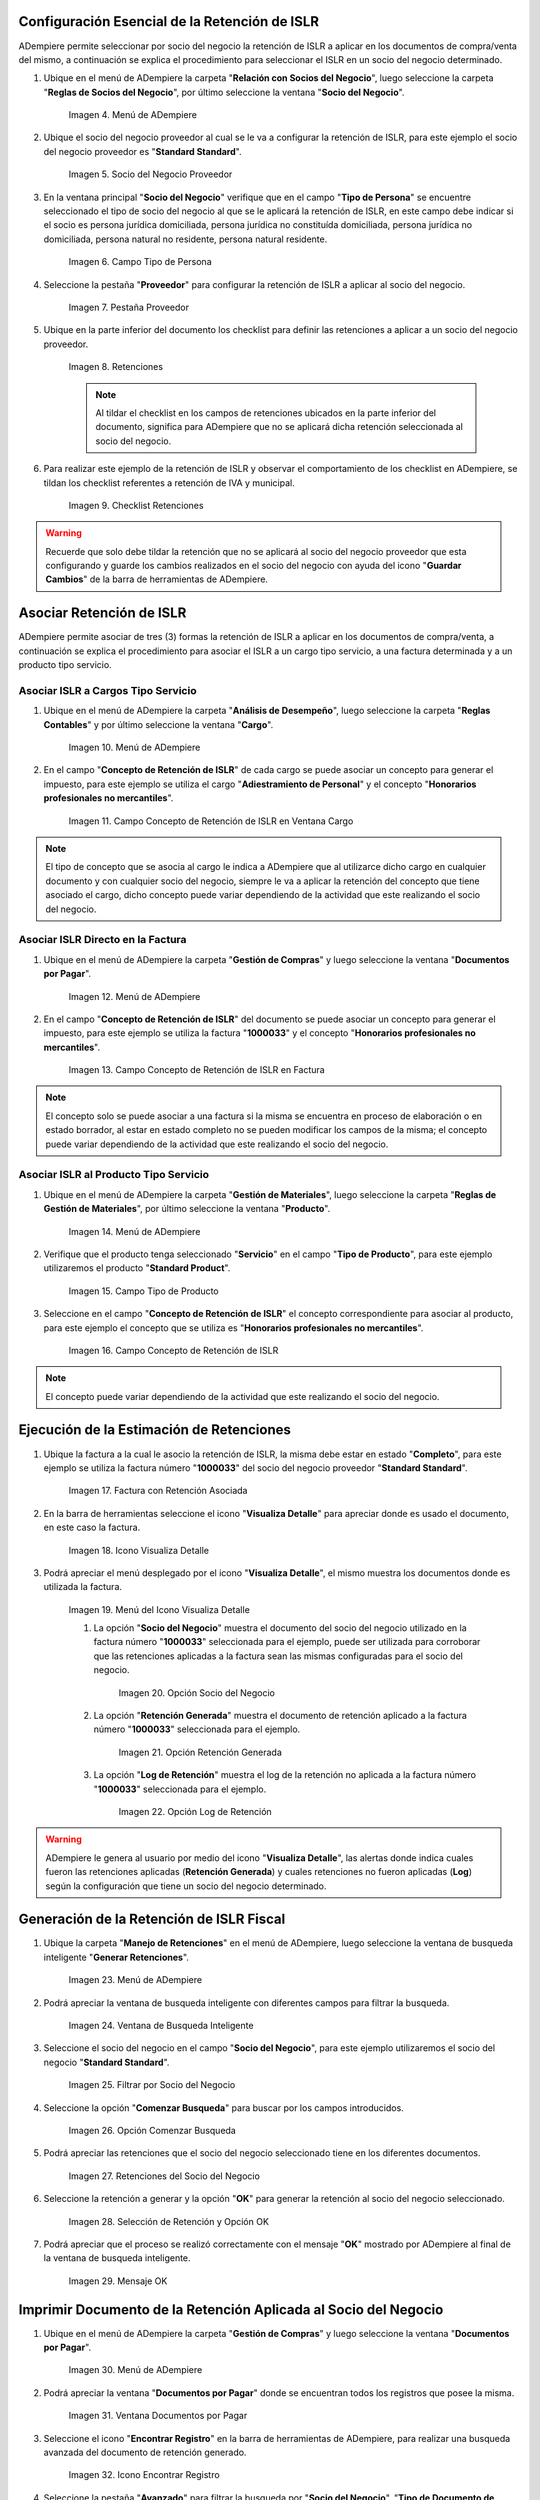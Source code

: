 .. |Menú de ADempiere 1| image:: resources/menu.png 
.. |Socio del Negocio| image:: resources/socio.png 
.. |Campo Tipo de Persona| image:: resources/tipoperso.png 
.. |Pestaña Proveedor| image:: resources/proveedor.png 
.. |Retenciones| image:: resources/retenciones.png 
.. |Checklist Retenciones| image:: resources/check.png 
.. |Menú de ADempiere 2| image:: resources/menucargo.png 
.. |Campo Concepto de Retención de ISLR en Ventana Cargo| image:: resources/concepto.png 
.. |Menú de ADempiere 3| image:: resources/menufac.png 
.. |Campo Concepto de Retención de ISLR en Factura| image:: resources/impfac.png 
.. |Menú de ADempiere 4| image:: resources/menupro.png 
.. |Campo Tipo de Producto| image:: resources/tipopro.png 
.. |Campo Concepto de Retención de ISLR| image:: resources/conceptopro.png 
.. |Factura con Retención Asociada| image:: resources/factura.png 
.. |Icono Visualiza Detalle| image:: resources/visudetalle.png 
.. |Menú del Icono Visualiza Detalle| image:: resources/submenu.png 
.. |Opción Socio del Negocio| image:: resources/menusocio.png 
.. |Opción Retención Generada| image:: resources/opcionretencion.png 
.. |Opción Log de Retención| image:: resources/opcionlog.png 
.. |Menú de ADempiere 5| image:: resources/menugenerar.png 
.. |Ventana de Busqueda Inteligente| image:: resources/ventana.png 
.. |Filtrar por Socio del Negocio| image:: resources/selecsocio.png 
.. |Opción Comenzar Busqueda| image:: resources/opcioncomenzar.png 
.. |Retenciones del Socio del Negocio| image:: resources/socioretenciones.png 
.. |Selección de Retención y Opción OK| image:: resources/ok.png 
.. |Mensaje OK| image:: resources/final.png 
.. |Menú de ADempiere 6| image:: resources/menudoc.png 
.. |Ventana Documentos por Pagar| image:: resources/ventanadoc.png 
.. |Icono Encontrar Registro| image:: resources/iconobuscar.png 
.. |Buscador Avanzado| image:: resources/buscador.png 
.. |Icono Nuevo| image:: resources/nuevo.png 
.. |Selección Socio del Negocio| image:: resources/nomsocio.png 
.. |Selección Tipo de Documento Destino| image:: resources/docdestino.png 
.. |Selección Fecha Contable| image:: resources/fecha.png 
.. |Opción OK| image:: resources/opcionok.png 
.. |Opción Imprimir| image:: resources/imprimir.png 
.. |Documento de Retención| image:: resources/doc.png 

.. _documento/retención-islr:

**Configuración Esencial de la Retención de ISLR**
==================================================

ADempiere permite seleccionar por socio del negocio la retención de ISLR a aplicar en los documentos de compra/venta del mismo, a continuación se explica el procedimiento para seleccionar el ISLR en un socio del negocio determinado.

#. Ubique en el menú de ADempiere la carpeta "**Relación con Socios del Negocio**", luego seleccione la carpeta "**Reglas de Socios del Negocio**", por último seleccione la ventana "**Socio del Negocio**".

    |Menú de ADempiere 1|
    
    Imagen 4. Menú de ADempiere

#. Ubique el socio del negocio proveedor al cual se le va a configurar la retención de ISLR, para este ejemplo el socio del negocio proveedor es "**Standard Standard**".

    |Socio del Negocio|
    
    Imagen 5. Socio del Negocio Proveedor

#. En la ventana principal "**Socio del Negocio**" verifique que en el campo "**Tipo de Persona**" se encuentre seleccionado el tipo de socio del negocio al que se le aplicará la retención de ISLR, en este campo debe indicar si el socio es persona jurídica domiciliada, persona jurídica no constituída domiciliada, persona jurídica no domiciliada, persona natural no residente, persona natural residente. 

    |Campo Tipo de Persona|
    
    Imagen 6. Campo Tipo de Persona

#. Seleccione la pestaña "**Proveedor**" para configurar la retención de ISLR a aplicar al socio del negocio.

    |Pestaña Proveedor|
    
    Imagen 7. Pestaña Proveedor

#. Ubique en la parte inferior del documento los checklist para definir las retenciones a aplicar a un socio del negocio proveedor.

    |Retenciones|
    
    Imagen 8. Retenciones

    .. note::

        Al tildar el checklist en los campos de retenciones ubicados en la parte inferior del documento, significa para ADempiere que no se aplicará dicha retención seleccionada al socio del negocio.

#. Para realizar este ejemplo de la retención de ISLR y observar el comportamiento de los checklist en ADempiere, se tildan los checklist referentes a retención de IVA y municipal.

    |Checklist Retenciones|
    
    Imagen 9. Checklist Retenciones

.. warning::

    Recuerde que solo debe tildar la retención que no se aplicará al socio del negocio proveedor que esta configurando y guarde los cambios realizados en el socio del negocio con ayuda del icono "**Guardar Cambios**" de la barra de herramientas de ADempiere.

**Asociar Retención de ISLR**
=============================

ADempiere permite asociar de tres (3) formas la retención de ISLR a aplicar en los documentos de compra/venta, a continuación se explica el procedimiento para asociar el ISLR a un cargo tipo servicio, a una factura determinada y a un producto tipo servicio.

**Asociar ISLR a Cargos Tipo Servicio**
***************************************

#. Ubique en el menú de ADempiere la carpeta "**Análisis de Desempeño**", luego seleccione la carpeta "**Reglas Contables**" y por último seleccione la ventana "**Cargo**".

    |Menú de ADempiere 2|
    
    Imagen 10. Menú de ADempiere

#. En el campo "**Concepto de Retención de ISLR**" de cada cargo se puede asociar un concepto para generar el impuesto, para este ejemplo se utiliza el cargo "**Adiestramiento de Personal**" y el concepto "**Honorarios profesionales no mercantiles**".

    |Campo Concepto de Retención de ISLR en Ventana Cargo|
    
    Imagen 11. Campo Concepto de Retención de ISLR en Ventana Cargo

.. note::

    El tipo de concepto que se asocia al cargo le indica a ADempiere que al utilizarce dicho cargo en cualquier documento y con cualquier socio del negocio, siempre le va a aplicar la retención del concepto que tiene asociado el cargo, dicho concepto puede variar dependiendo de la actividad que este realizando el socio del negocio.

**Asociar ISLR Directo en la Factura**
**************************************

#. Ubique en el menú de ADempiere la carpeta "**Gestión de Compras**" y luego seleccione la ventana "**Documentos por Pagar**".

    |Menú de ADempiere 3|
    
    Imagen 12. Menú de ADempiere

#. En el campo "**Concepto de Retención de ISLR**" del documento se puede asociar un concepto para generar el impuesto, para este ejemplo se utiliza la factura "**1000033**" y el concepto "**Honorarios profesionales no mercantiles**".

    |Campo Concepto de Retención de ISLR en Factura|
    
    Imagen 13. Campo Concepto de Retención de ISLR en Factura

.. note::

    El concepto solo se puede asociar a una factura si la misma se encuentra en proceso de elaboración o en estado borrador, al estar en estado completo no se pueden modificar los campos de la misma; el concepto puede variar dependiendo de la actividad que este realizando el socio del negocio.

**Asociar ISLR al Producto Tipo Servicio**
******************************************

#. Ubique en el menú de ADempiere la carpeta "**Gestión de Materiales**", luego seleccione la carpeta "**Reglas de Gestión de Materiales**", por último seleccione la ventana "**Producto**".

    |Menú de ADempiere 4| 
    
    Imagen 14. Menú de ADempiere

#. Verifique que el producto tenga seleccionado "**Servicio**" en el campo "**Tipo de Producto**", para este ejemplo utilizaremos el producto "**Standard Product**".

    |Campo Tipo de Producto|
    
    Imagen 15. Campo Tipo de Producto

#. Seleccione en el campo "**Concepto de Retención de ISLR**" el concepto correspondiente para asociar al producto, para este ejemplo el concepto que se utiliza es "**Honorarios profesionales no mercantiles**".

    |Campo Concepto de Retención de ISLR|
    
    Imagen 16. Campo Concepto de Retención de ISLR

.. note::

    El concepto puede variar dependiendo de la actividad que este realizando el socio del negocio.

**Ejecución de la Estimación de Retenciones**
=============================================

#. Ubique la factura a la cual le asocio la retención de ISLR, la misma debe estar en estado "**Completo**", para este ejemplo se utiliza la factura número "**1000033**" del socio del negocio proveedor "**Standard Standard**".

    |Factura con Retención Asociada|
    
    Imagen 17. Factura con Retención Asociada

#. En la barra de herramientas seleccione el icono "**Visualiza Detalle**" para apreciar donde es usado el documento, en este caso la factura.

    |Icono Visualiza Detalle| 
    
    Imagen 18. Icono Visualiza Detalle

#. Podrá apreciar el menú desplegado por el icono "**Visualiza Detalle**", el mismo muestra los documentos donde es utilizada la factura.

    |Menú del Icono Visualiza Detalle|
    
    Imagen 19. Menú del Icono Visualiza Detalle

    #. La opción "**Socio del Negocio**" muestra el documento del socio del negocio utilizado en la factura número "**1000033**" seleccionada para el ejemplo, puede ser utilizada para corroborar que las retenciones aplicadas a la factura sean las mismas configuradas para el socio del negocio.

        |Opción Socio del Negocio|
        
        Imagen 20. Opción Socio del Negocio
    
    #. La opción "**Retención Generada**" muestra el documento de retención aplicado a la factura número "**1000033**" seleccionada para el ejemplo.

        |Opción Retención Generada|
        
        Imagen 21. Opción Retención Generada

    #. La opción "**Log de Retención**" muestra el log de la retención no aplicada a la factura número "**1000033**" seleccionada para el ejemplo.

        |Opción Log de Retención|
        
        Imagen 22. Opción Log de Retención

.. warning::

    ADempiere le genera al usuario por medio del icono "**Visualiza Detalle**", las alertas donde indica cuales fueron las retenciones aplicadas (**Retención Generada**) y cuales retenciones no fueron aplicadas (**Log**) según la configuración que tiene un socio del negocio determinado.

**Generación de la Retención de ISLR Fiscal**
=============================================

#. Ubique la carpeta "**Manejo de Retenciones**" en el menú de ADempiere, luego seleccione la ventana de busqueda inteligente "**Generar Retenciones**".

    |Menú de ADempiere 5|
    
    Imagen 23. Menú de ADempiere

#. Podrá apreciar la ventana de busqueda inteligente con diferentes campos para filtrar la busqueda.

    |Ventana de Busqueda Inteligente|
    
    Imagen 24. Ventana de Busqueda Inteligente 

#. Seleccione el socio del negocio en el campo "**Socio del Negocio**", para este ejemplo utilizaremos el socio del negocio "**Standard Standard**".

    |Filtrar por Socio del Negocio|
    
    Imagen 25. Filtrar por Socio del Negocio

#. Seleccione la opción "**Comenzar Busqueda**" para buscar por los campos introducidos.

    |Opción Comenzar Busqueda|
    
    Imagen 26. Opción Comenzar Busqueda

#. Podrá apreciar las retenciones que el socio del negocio seleccionado tiene en los diferentes documentos.

    |Retenciones del Socio del Negocio|
    
    Imagen 27. Retenciones del Socio del Negocio

#. Seleccione la retención a generar y la opción "**OK**" para generar la retención al socio del negocio seleccionado.

    |Selección de Retención y Opción OK|
    
    Imagen 28. Selección de Retención y Opción OK

#. Podrá apreciar que el proceso se realizó correctamente con el mensaje "**OK**" mostrado por ADempiere al final de la ventana de busqueda inteligente.

    |Mensaje OK|
    
    Imagen 29. Mensaje OK

**Imprimir Documento de la Retención Aplicada al Socio del Negocio**
====================================================================

#. Ubique en el menú de ADempiere la carpeta "**Gestión de Compras**" y luego seleccione la ventana "**Documentos por Pagar**".

    |Menú de ADempiere 6|
    
    Imagen 30. Menú de ADempiere

#. Podrá apreciar la ventana "**Documentos por Pagar**" donde se encuentran todos los registros que posee la misma.

    |Ventana Documentos por Pagar|
    
    Imagen 31. Ventana Documentos por Pagar

#. Seleccione el icono "**Encontrar Registro**" en la barra de herramientas de ADempiere, para realizar una busqueda avanzada del documento de retención generado.

    |Icono Encontrar Registro| 
    
    Imagen 32. Icono Encontrar Registro

#. Seleccione la pestaña "**Avanzado**" para filtrar la busqueda por "**Socio del Negocio**", "**Tipo de Documento de Retención de Cuentas por Pagar**" y "**Fecha de la Retención**".

    |Buscador Avanzado|
    
    Imagen 33. Buscador Avanzado

#. Seleccione el icono "**Nuevo**" para generar el número de filas de busqueda que se necesitan, para este ejemplo se necesitan tres (3) filas.

    |Icono Nuevo|
    
    Imagen 34. Icono Nuevo

    #. Seleccione en la primera fila la opción "**Socio del Negocio**" y introduzca el nombre del socio del negocio en la columna "**Valor Consulta**", para este ejemplo el socio del negocio es "**Standard Standard**".

        |Selección Socio del Negocio|
        
        Imagen 35. Selección Socio del Negocio

    #. Seleccione en la segunda fila la opción "**Tipo de Documento Destino**" y seleccione en la columna "**Valor Consulta**" el tipo de documento destino, para este ejemplo el tipo de documento destino es "**Retención de IVA para Factura de Cuentas por Pagar**".

        |Selección Tipo de Documento Destino|
        
        Imagen 36. Selección Tipo de Documento Destino

    #. Seleccione en la tercera fila la opción "**Fecha Contable**" y seleccione en la columna "**Valor Consulta**" la fecha en la que se realizo la retención, para este ejemplo la fecha es "**25/09/2019**".

        |Selección Fecha Contable|
        
        Imagen 37. Selección Fecha Contable
    
    #. Seleccione la opción "**OK**" para realizar la busqueda filtrada por los campos seleccionados.

        |Opción OK|
        
        Imagen 38. Opción OK

#. Seleccione en la barra de herramientas de ADempiere el icono "**Imprimir**", para imprimir el documento de retención buscado.

    |Opción Imprimir|
    
    Imagen 39. Opción Imprimir

#. Podrá apreciar el documento de retención de la siguiente manera.

    |Documento de Retención|
    
    Imagen 40. Documento de Retención